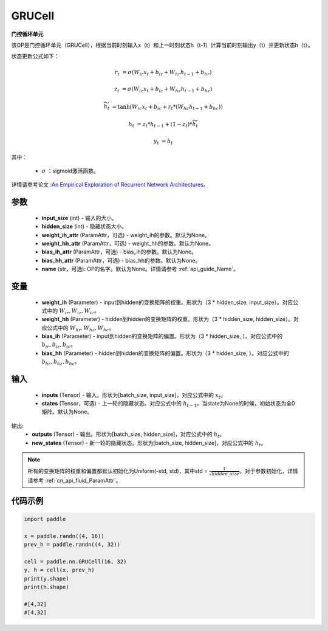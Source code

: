 .. _cn_api_paddle_nn_layer_rnn_GRUCell:

GRUCell
-------------------------------

.. py:class:: paddle.nn.GRUCell(input_size, hidden_size, weight_ih_attr=None, weight_hh_attr=None, bias_ih_attr=None, bias_hh_attr=None, name=None)



**门控循环单元**

该OP是门控循环单元（GRUCell），根据当前时刻输入x（t）和上一时刻状态h（t-1）计算当前时刻输出y（t）并更新状态h（t）。

状态更新公式如下：

..  math::

        r_{t} & = \sigma(W_{ir}x_{t} + b_{ir} + W_{hr}h_{t-1} + b_{hr})

        z_{t} & = \sigma(W_{iz}x_{t} + b_{iz} + W_{hz}h_{t-1} + b_{hz})

        \widetilde{h}_{t} & = \tanh(W_{ic}x_{t} + b_{ic} + r_{t} * (W_{hc}h_{t-1} + b_{hc}))

        h_{t} & = z_{t} * h_{t-1} + (1 - z_{t}) * \widetilde{h}_{t}

        y_{t} & = h_{t}

其中：

    - :math:`\sigma` ：sigmoid激活函数。
   
详情请参考论文 :`An Empirical Exploration of Recurrent Network Architectures <http://proceedings.mlr.press/v37/jozefowicz15.pdf>`_。


参数
::::::::::::

    - **input_size** (int) - 输入的大小。
    - **hidden_size** (int) - 隐藏状态大小。
    - **weight_ih_attr** (ParamAttr，可选) - weight_ih的参数。默认为None。
    - **weight_hh_attr** (ParamAttr，可选) - weight_hh的参数。默认为None。
    - **bias_ih_attr** (ParamAttr，可选) - bias_ih的参数。默认为None。
    - **bias_hh_attr** (ParamAttr，可选) - bias_hh的参数。默认为None。
    - **name** (str，可选): OP的名字。默认为None。详情请参考 :ref:`api_guide_Name`。

变量
::::::::::::

    - **weight_ih** (Parameter) - input到hidden的变换矩阵的权重。形状为（3 * hidden_size, input_size）。对应公式中的 :math:`W_{ir}, W_{iz}, W_{ic}`。
    - **weight_hh** (Parameter) - hidden到hidden的变换矩阵的权重。形状为（3 * hidden_size, hidden_size）。对应公式中的 :math:`W_{hr}, W_{hz}, W_{hc}`。
    - **bias_ih** (Parameter) - input到hidden的变换矩阵的偏置。形状为（3 * hidden_size, ）。对应公式中的 :math:`b_{ir}, b_{iz}, b_{ic}`。
    - **bias_hh** (Parameter) - hidden到hidden的变换矩阵的偏置。形状为（3 * hidden_size, ）。对应公式中的 :math:`b_{hr}, b_{hz}, b_{hc}`。
    
输入
::::::::::::

    - **inputs** (Tensor) - 输入。形状为[batch_size, input_size]，对应公式中的 :math:`x_t`。
    - **states** (Tensor，可选) - 上一轮的隐藏状态。对应公式中的 :math:`h_{t-1}`。当state为None的时候，初始状态为全0矩阵。默认为None。

输出:
    - **outputs** (Tensor) - 输出。形状为[batch_size, hidden_size]，对应公式中的 :math:`h_{t}`。
    - **new_states** (Tensor) - 新一轮的隐藏状态。形状为[batch_size, hidden_size]，对应公式中的 :math:`h_{t}`。
    
.. Note::
    所有的变换矩阵的权重和偏置都默认初始化为Uniform(-std, std)，其中std = :math:`\frac{1}{\sqrt{hidden\_size}}`。对于参数初始化，详情请参考 :ref:`cn_api_fluid_ParamAttr`。


代码示例
::::::::::::

.. code-block:: python

            import paddle

            x = paddle.randn((4, 16))
            prev_h = paddle.randn((4, 32))

            cell = paddle.nn.GRUCell(16, 32)
            y, h = cell(x, prev_h)
            print(y.shape)
            print(h.shape)
            
            #[4,32]
            #[4,32]
